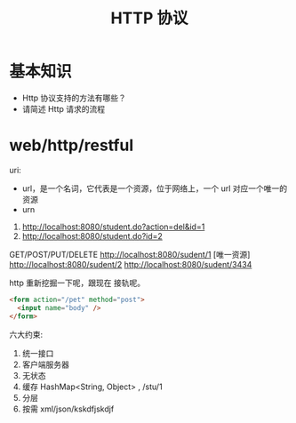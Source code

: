 #+TITLE: HTTP 协议



* 基本知识

- Http 协议支持的方法有哪些？
- 请简述 Http 请求的流程

* web/http/restful

uri:
- url，是一个名词，它代表是一个资源，位于网络上，一个 url 对应一个唯一的资源
- urn

1. http://localhost:8080/student.do?action=del&id=1
2. http://localhost:8080/student.do?id=2


GET/POST/PUT/DELETE http://localhost:8080/sudent/1 [唯一资源]
http://localhost:8080/sudent/2
http://localhost:8080/sudent/3434

http 重新挖掘一下呢，跟现在 接轨呢。
#+BEGIN_SRC html
  <form action="/pet" method="post">
    <input name="body" />
  </form>
#+END_SRC


六大约束:
1. 统一接口
2. 客户端服务器
3. 无状态
4. 缓存 HashMap<String, Object> , /stu/1
5. 分层
6. 按需 xml/json/kskdfjskdjf

